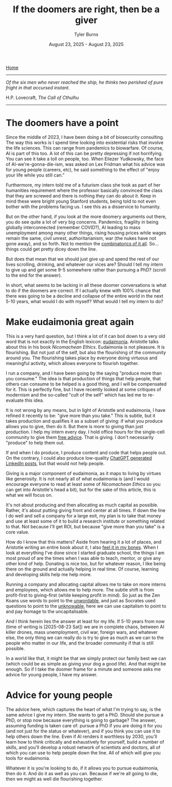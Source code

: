 #+Title: If the doomers are right, then be a giver
#+Author: Tyler Burns
#+Date: August 23, 2025 - August 23, 2025

[[./index.html][Home]]

-----

/Of the six men who never reached the ship, he thinks two perished of pure fright in that accursed instant./

H.P. Lovecraft, /The Call of Cthulhu/

-----

* The doomers have a point
Since the middle of 2023, I have been doing a bit of biosecurity consulting. The way this works is I spend time looking into existential risks that involve the life sciences. This can range from pandemics to biowarfare. Of course, AI is part of this too. A lot of this can be pretty depressing if not horrifying. You can see it take a toll on people, too. When Eliezer Yudkowsky, the face of AI-we're-gonna-die-ism, was asked on Lex Fridman what his advice was for young people (careers, etc), he said something to the effect of "enjoy your life while you still can."

Furthermore, my intern told me of a futurism class she took as part of her humanities requirement where the professor basically convinced the class that they are screwed and there is nothing they can do about it. Keep in mind these were bright young Stanford students, being told to not even bother with the problems facing us. I see this as a disservice to humanity.

But on the other hand, if you look at the more doomery arguments out there, you do see quite a lot of very big concerns. Pandemics, fragility in being globally interconnected (remember COVID?), AI leading to mass unemployment among many other things, rising housing prices while wages remain the same, civil unrest, authoritarianism, war (the nukes have not gone away), and so forth. Not to mention the [[https://en.wikipedia.org/wiki/Polycrisis][combinatorics of it all]]. So...things could get pretty dicey down the line.

But does that mean that we should just give up and spend the rest of our lives scrolling, drinking, and whatever our vices are? Should I tell my intern to give up and get some 9-5 somewhere rather than pursuing a PhD? (scroll to the end for the answer).

In short, what seems to be lacking in all these doomer conversations is what to do if the doomers are correct. If I actually knew with 100% chance that there was going to be a decline and collapse of the entire world in the next 5-10 years, what would I do with myself? What would I tell my intern to do?

* Make eudaimonia great again
This is a very hard question, but I think a lot of it can boil down to a very old word that is not exactly in the English lexicon: [[https://en.wikipedia.org/wiki/Eudaimonia][eudaimonia]]. Aristotle talks about this in his book /Nicomachean Ethics/. Eudaimonia is not pleasure. It is flourishing. But not just of the self, but also the flourishing of the community around you. The flourishing takes place by everyone doing virtuous and meaningful activity, which allows everyone to flourish together.

I run a company, and I have been going by the saying "produce more than you consume." The idea is that production of things that help people, that others can consume to be helped is a good thing, and I will be compensated for it. This is perfectly fine, but I have recently looked at some critiques of modernism and the so-called "cult of the self" which has led me to re-evaluate this idea.

It is not wrong by any means, but in light of Aristotle and eudaimonia, I have refined it recently to be: "give more than you take." This is subtle, but it takes production and qualifies it as a subset of giving: if what you produce allows you to give, then do it. But there is more to giving than just production. I help my intern every day. I hold office hours for the single-cell community to give them [[./die_with_zero.html][free advice]]. That is giving. I don't necessarily "produce" to help them out.

If and when I do produce, I produce content and code that helps people out. On the contrary, I could also produce low-quality [[./we_choose_to_think.html][ChatGPT generated LinkedIn posts]], but that would not help people.

Giving is a major component of eudaimonia, as it maps to living by virtues like generosity. It is not nearly all of what eudaimonia is (and I would encourage everyone to read at least some of /Nicomachean Ethics/ so you can get into Aristotle's head a bit), but for the sake of this article, this is what we will focus on.

It's not about producing and then allocating as much capital as possible. Rather, it's about putting giving front and center at all times. If down the line I do well and sell a company for a large exit, my plan is to take that money and use at least some of it to build a research institute or something related to that. Not because I'll get ROI, but because "give more than you take" is a core value.

How do I know that this matters? Aside from hearing it a lot of places, and Aristotle writing an entire book about it, I also [[./signal_there.html][feel it in my bones]]. When I look at everything I've done since I started graduate school, the things I am most proud of are the times when I was able to teach, mentor, or give any other kind of help. Donating is nice too, but for whatever reason, I like being there on the ground and actually helping in real time. Of course, learning and developing skills help me help more.

Running a company and allocating capital allows me to take on more interns and employees, which allows me to help more. The subtle shift is from profit-first to giving-first (while keeping profit in mind). So just as the Zen Koans use words to point to the [[./fear_the_unword.html][unwordable]], and just as Socrates used questions to point to the [[./its_more_complicated_than_that.html][unknowable]], here we can use capitalism to point to and pay homage to the uncapitalisable.

And I think herein lies the answer at least for my life. If 5-10 years from now (time of writing is [2025-08-23 Sat]) we are in complete chaos, between AI killer drones, mass unemployment, civil war, foreign wars, and whatever else, the only thing we can really do is try to give as much as we can to the people who matter in our life, and the broader community if that is still possible.

In a world like that, it might be that we simply protect our family best we can (which could be as simple as giving your dog a good life). And that might be enough. So if I take the doomer frame for a minute and someone asks me advice for young people, I have my answer.
* Advice for young people
The advice here, which captures the heart of what I'm trying to say, is the same advice I give my intern. She wants to get a PhD. Should she pursue a PhD, or stop now because everything is going to garbage? The answer, assuming funding is taken care of: pursue a PhD if you are doing it for you (and not just for the status or whatever), and if you think you can use it to help others down the line. Even if AI renders it worthless by 2030, you'll learn how to think critically and exhaustively for yourself, build a number of skills, and you'll develop a robust network of scientists and doctors, all of which you can use to help people down the line. All of which will give you tools for eudaimonia.

Whatever it is you're looking to do, if it allows you to pursue eudaimonia, then do it. And do it as well as you can. Because if we're all going to die, then we might as well die flourishing together.

